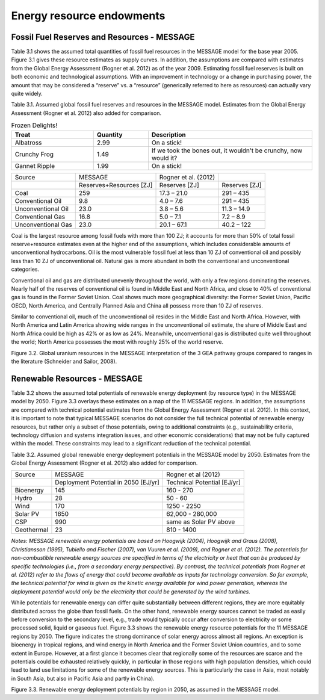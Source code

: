 Energy resource endowments
==========================
Fossil Fuel Reserves and Resources - MESSAGE
---------------------------------------------
Table 3.1 shows the assumed total quantities of fossil fuel resources in the MESSAGE model for the base year 2005. Figure 3.1 gives these resource estimates as supply curves. In addition, the assumptions are compared with estimates from the Global Energy Assessment (Rogner et al. 2012) as of the year 2009. Estimating fossil fuel reserves is built on both economic and technological assumptions. With an improvement in technology or a change in purchasing power, the amount that may be considered a “reserve” vs. a “resource” (generically referred to here as resources) can actually vary quite widely.

Table 3.1.  Assumed global fossil fuel reserves and resources in the MESSAGE model. Estimates from the Global Energy Assessment (Rogner et al. 2012) also added for comparison.

.. list-table:: Frozen Delights!
   :widths: 15 10 30
   :header-rows: 1

   * - Treat
     - Quantity
     - Description
   * - Albatross
     - 2.99
     - On a stick!
   * - Crunchy Frog
     - 1.49
     - If we took the bones out, it wouldn't be
       crunchy, now would it?
   * - Gannet Ripple
     - 1.99
     - On a stick!


+--------------------+--------------------------+-----------------------+----------------+
| Source             | MESSAGE                  | Rogner et al. (2012)  |                |
+--------------------+--------------------------+-----------------------+----------------+
|                    | Reserves+Resources [ZJ]  | Reserves [ZJ]         | Reserves [ZJ]  |
+--------------------+--------------------------+-----------------------+----------------+
| Coal               | 259                      | 17.3 – 21.0           | 291 – 435      |
+--------------------+--------------------------+-----------------------+----------------+
| Conventional Oil   | 9.8                      | 4.0 – 7.6             | 291 – 435      |
+--------------------+--------------------------+-----------------------+----------------+
| Unconventional Oil | 23.0                     | 3.8 – 5.6             | 11.3 – 14.9    |
+--------------------+--------------------------+-----------------------+----------------+
| Conventional Gas   | 16.8                     | 5.0 – 7.1             | 7.2 – 8.9      |
+--------------------+--------------------------+-----------------------+----------------+
| Unconventional Gas | 23.0                     | 20.1 – 67.1           | 40.2 – 122     |
+--------------------+--------------------------+-----------------------+----------------+

Coal is the largest resource among fossil fuels with more than 100 ZJ; it accounts for more than 50% of total fossil reserve+resource estimates even at the higher end of the assumptions, which includes considerable amounts of unconventional hydrocarbons. Oil is the most vulnerable fossil fuel at less than 10 ZJ of conventional oil and possibly less than 10 ZJ of unconventional oil. Natural gas is more abundant in both the conventional and unconventional categories.

Conventional oil and gas are distributed unevenly throughout the world, with only a few regions dominating the reserves. Nearly half of the reserves of conventional oil is found in Middle East and North Africa, and close to 40% of conventional gas is found in the Former Soviet Union. Coal shows much more geographical diversity: the Former Soviet Union, Pacific OECD, North America, and Centrally Planned Asia and China all possess more than 10 ZJ of reserves.

Similar to conventional oil, much of the unconventional oil resides in the Middle East and North Africa. However, with North America and Latin America showing wide ranges in the unconventional oil estimate, the share of Middle East and North Africa could be high as 42% or as low as 24%. Meanwhile, unconventional gas is distributed quite well throughout the world; North America possesses the most with roughly 25% of the world reserve.

.. image:: /_static/global_resources_3.1.png
Figure 3.2. Global uranium resources in the MESSAGE interpretation of the 3 GEA pathway groups compared to ranges in the literature (Schneider and Sailor, 2008). 

Renewable Resources - MESSAGE
------------------------------
Table 3.2 shows the assumed total potentials of renewable energy deployment (by resource type) in the MESSAGE model by 2050. Figure 3.3 overlays these estimates on a map of the 11 MESSAGE regions. In addition, the assumptions are compared with technical potential estimates from the Global Energy Assessment (Rogner et al. 2012).  In this context, it is important to note that typical MESSAGE scenarios do not consider the full technical potential of renewable energy resources, but rather only a subset of those potentials, owing to additional constraints (e.g., sustainability criteria, technology diffusion and systems integration issues, and other economic considerations) that may not be fully captured within the model. These constraints may lead to a significant reduction of the technical potential.

Table 3.2. Assumed global renewable energy deployment potentials in the MESSAGE model by 2050. Estimates from the Global Energy Assessment (Rogner et al. 2012) also added for comparison.

+------------+--------------------------------------+-----------------------------+
| Source     | MESSAGE                              | Rogner et al (2012)         |
+------------+--------------------------------------+-----------------------------+
|            | Deployment Potential in 2050 [EJ/yr] | Technical Potential [EJ/yr] |
+------------+--------------------------------------+-----------------------------+
| Bioenergy  | 145                                  | 160 - 270                   |
+------------+--------------------------------------+-----------------------------+
| Hydro      | 28                                   | 50 - 60                     |
+------------+--------------------------------------+-----------------------------+
| Wind       | 170                                  | 1250 - 2250                 |
+------------+--------------------------------------+-----------------------------+
| Solar PV   | 1650                                 | 62,000 - 280,000            |
+------------+--------------------------------------+-----------------------------+
| CSP        | 990                                  | same as Solar PV above      |
+------------+--------------------------------------+-----------------------------+
| Geothermal | 23                                   | 810 - 1400                  |
+------------+--------------------------------------+-----------------------------+

*Notes: MESSAGE renewable energy potentials are based on Hoogwijk (2004), Hoogwijk and Graus (2008), Christiansson (1995), Tubiello and Fischer (2007), van Vuuren et al. (2009), and Rogner et al. (2012). The potentials for non-combustible renewable energy sources are specified in terms of the electricity or heat that can be produced by specific technologies (i.e., from a secondary energy perspective). By contrast, the technical potentials from Rogner et al. (2012) refer to the flows of energy that could become available as inputs for technology conversion. So for example, the technical potential for wind is given as the kinetic energy available for wind power generation, whereas the deployment potential would only be the electricity that could be generated by the wind turbines.*

While potentials for renewable energy can differ quite substantially between different regions, they are more equitably distributed across the globe than fossil fuels. On the other hand, renewable energy sources cannot be traded as easily before conversion to the secondary level, e.g., trade would typically occur after conversion to electricity or some processed solid, liquid or gaseous fuel. Figure 3.3 shows the renewable energy resource potentials for the 11 MESSAGE regions by 2050. The figure indicates the strong dominance of solar energy across almost all regions. An exception is bioenergy in tropical regions, and wind energy in North America and the Former Soviet Union countries, and to some extent in Europe. However, at a first glance it becomes clear that regionally some of the resources are scarce and the potentials could be exhausted relatively quickly, in particular in those regions with high population densities, which could lead to land use limitations for some of the renewable energy sources. This is particularly the case in Asia, most notably in South Asia, but also in Pacific Asia and partly in China). 

.. image:: /_static/map_3.3.png
Figure 3.3.  Renewable energy deployment potentials by region in 2050, as assumed in the MESSAGE model. 
